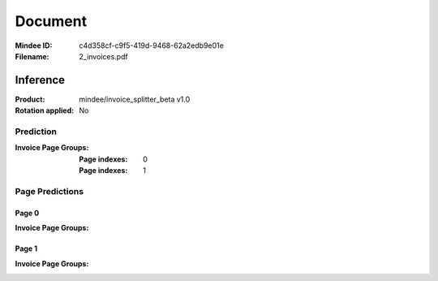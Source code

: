########
Document
########
:Mindee ID: c4d358cf-c9f5-419d-9468-62a2edb9e01e
:Filename: 2_invoices.pdf

Inference
#########
:Product: mindee/invoice_splitter_beta v1.0
:Rotation applied: No

Prediction
==========
:Invoice Page Groups:
  :Page indexes: 0
  :Page indexes: 1

Page Predictions
================

Page 0
------
:Invoice Page Groups:

Page 1
------
:Invoice Page Groups:
